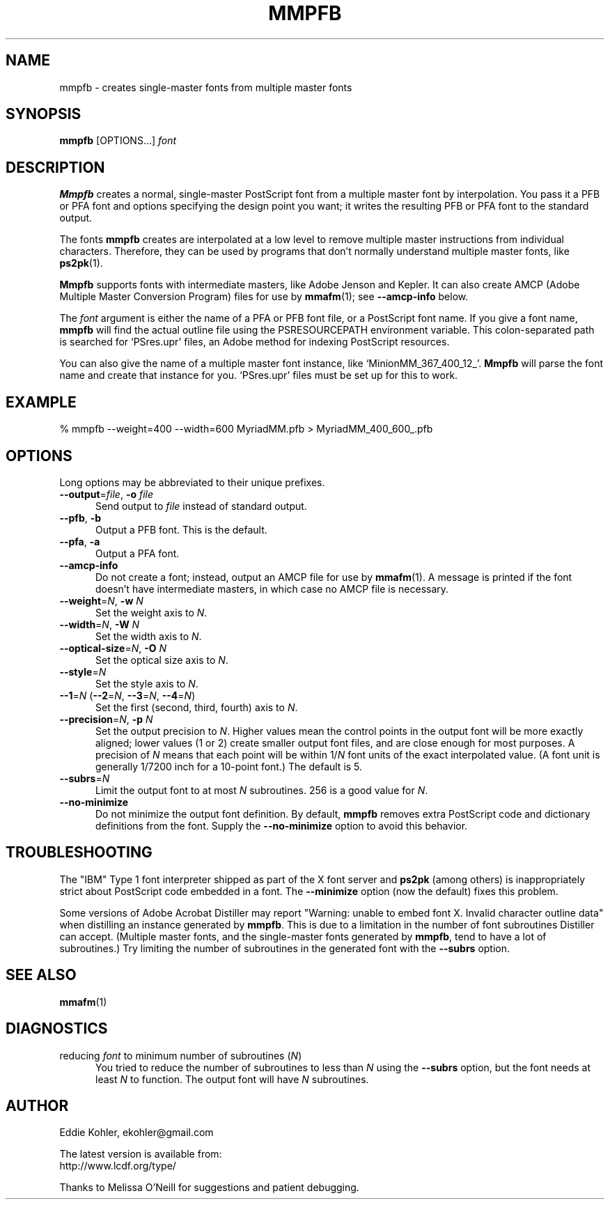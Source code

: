 .\" -*-nroff-*-
.ds V 2.97
.de M
.BR "\\$1" "(\\$2)\\$3"
..
.ds E " \-\- 
.if t .ds E \(em
.de Op
.BR "\\$1" "\\$2" "\\$3" "\\$4" "\\$5" "\\$6"
..
.de Oy
.BI "\\$1\fR=" "\\$2\fR, " "\\$3\& " "\\$4" "\\$5" "\\$6"
..
.de Ol
.BI "\\$1\fR=" "\\$2" "\\$3" "\\$4" "\\$5" "\\$6"
..
.de Sp
.if n .sp
.if t .sp 0.4
..
.TH MMPFB 1 "LCDF Typetools" "Version \*V"
.SH NAME
mmpfb \- creates single-master fonts from multiple master fonts
'
.SH SYNOPSIS
.B mmpfb
\%[OPTIONS...]
.I font
'
.SH DESCRIPTION
.B Mmpfb
creates a normal, single-master PostScript font from a multiple master font
by interpolation. You pass it a PFB or PFA font and options specifying the
design point you want; it writes the resulting PFB or PFA font to the
standard output.
.PP
The fonts
.B mmpfb
creates are interpolated at a low level to remove multiple master
instructions from individual characters. Therefore, they can be used by
programs that don't normally understand multiple master fonts, like
.BR ps2pk (1).
.PP
.B Mmpfb
supports fonts with intermediate masters, like Adobe Jenson and Kepler. It
can also create AMCP (Adobe Multiple Master Conversion Program) files for
use by
.M mmafm 1 ;
see
.B \-\-amcp\-info
below.
.PP
The
.I font
argument is either the name of a PFA or PFB font file, or a PostScript font
name. If you give a font name,
.B mmpfb
will find the actual outline file using the PSRESOURCEPATH environment
variable. This colon-separated path is searched for `PSres.upr' files, an
Adobe method for indexing PostScript resources.
.PP
You can also give the name of a multiple
master font instance, like `MinionMM_367_400_12_'.
.B Mmpfb
will parse the font name and create that instance for you. `PSres.upr'
files must be set up for this to work.
'
'
.SH EXAMPLE
'
.nf
% mmpfb \-\-weight=400 \-\-width=600 MyriadMM.pfb > MyriadMM_400_600_.pfb
.fi
'
.SH OPTIONS
Long options may be abbreviated to their unique prefixes.
'
.TP 5
.Oy \-\-output file \-o file
'
Send output to
.I file
instead of standard output.
'
.TP
.BR \-\-pfb ", " \-b
'
Output a PFB font. This is the default.
'
.TP
.BR \-\-pfa ", " \-a
'
Output a PFA font.
'
.TP
.Op \-\-amcp\-info
'
Do not create a font; instead, output an AMCP file for use by
.M mmafm 1 .
A message is printed if the font doesn't have intermediate masters, in
which case no AMCP file is necessary.
'
.TP
.Oy \-\-weight N \-w N
'
Set the weight axis to 
.IR N .
'
.TP
.Oy \-\-width N \-W N
'
Set the width axis to 
.IR N .
'
.TP
.Oy \-\-optical\-size N \-O N
'
Set the optical size axis to 
.IR N .
'
.TP
.Ol \-\-style N
'
Set the style axis to 
.IR N .
.TP
\fB\-\-1\fR=\fIN\fR (\fB\-\-2\fR=\fIN\fR, \fB\-\-3\fR=\fIN\fR, \fB\-\-4\fR=\fIN\fR)
'
Set the first (second, third, fourth) axis to
.IR N .
'
.TP
.Oy \-\-precision N \-p N
'
Set the output precision to
.IR N .
Higher values mean the control points in the output font will be more
exactly aligned; lower values (1 or 2) create smaller output font
files, and are close enough for most purposes. A precision of
.IR N
means that each point will be within
.RI 1/ N
font units of the exact interpolated value. (A font unit is generally
1/7200 inch for a 10-point font.) The default is 5.
'
.TP
.Ol \-\-subrs N
'
Limit the output font to at most
.IR N
subroutines. 256 is a good value for
.IR N .
'
.TP
.BR \-\-no\-minimize
'
Do not minimize the output font definition. By default, 
.B mmpfb
removes extra PostScript code and dictionary definitions from the font.
Supply the
.B \-\-no\-minimize
option to avoid this behavior.
'
.SH TROUBLESHOOTING
.LP
The "IBM" Type 1 font interpreter shipped as part of the X font server and
.B ps2pk
(among others) is inappropriately strict about PostScript code embedded in
a font. The 
.B \-\-minimize
option (now the default) fixes this problem.
.LP
Some versions of Adobe Acrobat Distiller may report "Warning: unable to
embed font X. Invalid character outline data" when distilling an instance
generated by
.BR mmpfb .
This is due to a limitation in the number of font subroutines Distiller can
accept. (Multiple master fonts, and the single-master fonts generated by
.BR mmpfb ,
tend to have a lot of subroutines.) Try limiting the number of subroutines
in the generated font with the
.Op \-\-subrs
option.
'
.SH SEE ALSO
.M mmafm 1
'
.SH DIAGNOSTICS
.TP 5
reducing \fIfont\fR to minimum number of subroutines (\fIN\fR)
You tried to reduce the number of subroutines to less than \fIN\fR using
the 
.Op \-\-subrs
option, but the font needs at least \fIN\fR to function. The output font
will have \fIN\fR subroutines.
'
.SH AUTHOR
.na
Eddie Kohler, ekohler@gmail.com
.PP
The latest version is available from:
.br
http://www.lcdf.org/type/
.PP
Thanks to Melissa O'Neill for suggestions and patient
debugging.
